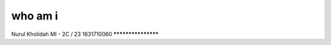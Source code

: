 ###################
who am i
###################

Nurul Kholidah
MI - 2C / 23
1631710060
*******************
